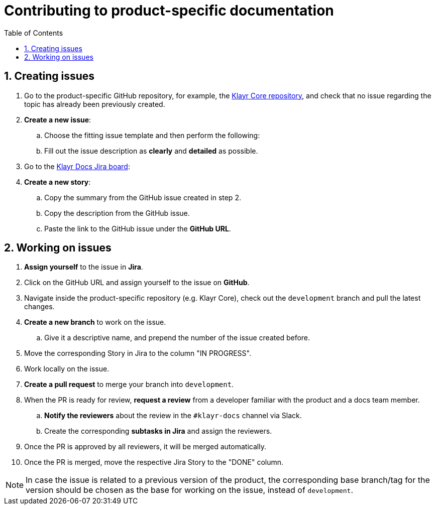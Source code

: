 = Contributing to product-specific documentation
:toc:
:sectnums:
// URLs
:url_github_core: https://github.com/KlayrHQ/klayr-core/issues
:url_jira_docs: https://lightcurve.atlassian.net/jira/software/c/projects/DOC/boards/2/backlog

== Creating issues

. Go to the product-specific GitHub repository, for example, the {url_github_core}[Klayr Core repository^], and check that no issue regarding the topic has already been previously created.
. *Create a new issue*:
.. Choose the fitting issue template and then perform the following:
.. Fill out the issue description as *clearly* and *detailed* as possible.
. Go to the {url_jira_docs}[Klayr Docs Jira board^]:
. *Create a new story*:
.. Copy the summary from the GitHub issue created in step 2.
.. Copy the description from the GitHub issue.
.. Paste the link to the GitHub issue under the *GitHub URL*.

== Working on issues

. *Assign yourself* to the issue in *Jira*.
. Click on the GitHub URL and assign yourself to the issue on *GitHub*.
. Navigate inside the product-specific repository (e.g. Klayr Core), check out the `development` branch and pull the latest changes.
. *Create a new branch* to work on the issue.
.. Give it a descriptive name, and prepend the number of the issue created before.
. Move the corresponding Story in Jira to the column "IN PROGRESS".
. Work locally on the issue.
. *Create a pull request* to merge your branch into `development`.
. When the PR is ready for review, *request a review* from a developer familiar with the product and a docs team member.
.. *Notify the reviewers* about the review in the `#klayr-docs` channel via Slack.
.. Create the corresponding *subtasks in Jira* and assign the reviewers.
. Once the PR is approved by all reviewers, it will be merged automatically.
. Once the PR is merged, move the respective Jira Story to the "DONE" column.

NOTE: In case the issue is related to a previous version of the product, the corresponding base branch/tag for the version should be chosen as the base for working on the issue, instead of `development`.
